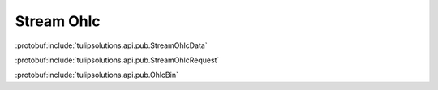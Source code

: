 Stream Ohlc
==============

:protobuf:include:`tulipsolutions.api.pub.StreamOhlcData`

:protobuf:include:`tulipsolutions.api.pub.StreamOhlcRequest`

:protobuf:include:`tulipsolutions.api.pub.OhlcBin`

.. content-tabs::
   :class: code-example-responsive

   .. tab-container:: Go

      .. codeinclude:: /examples/go/docs/public_ohlc_service_stream_ohlc_data.go
         :marker-id: ref-code-example-request
         :caption: Request

      .. codeinclude:: /examples/go/docs/public_ohlc_service_stream_ohlc_data.go
         :marker-id: ref-code-example-response
         :caption: Example response handling

   .. tab-container:: Java

      .. codeinclude:: /examples/java/docs/PublicOhlcServiceStreamOhlcData.java
         :marker-id: ref-code-example-request
         :caption: Request

      .. codeinclude:: /examples/java/docs/PublicOhlcServiceStreamOhlcData.java
         :marker-id: ref-code-example-response
         :caption: Example response handling

   .. tab-container:: Node

      .. codeinclude:: /examples/node/docs/publicOhlcServiceStreamOhlcData.js
         :marker-id: ref-code-example-request
         :caption: Request

      .. codeinclude:: /examples/node/docs/publicOhlcServiceStreamOhlcData.js
         :marker-id: ref-code-example-response
         :caption: Example response handling

   .. tab-container:: Python

      .. codeinclude:: /examples/python/docs/public_ohlc_service_stream_ohlc_data.py
         :marker-id: ref-code-example-request
         :caption: Request

      .. codeinclude:: /examples/python/docs/public_ohlc_service_stream_ohlc_data.py
         :marker-id: ref-code-example-response
         :caption: Example response handling
